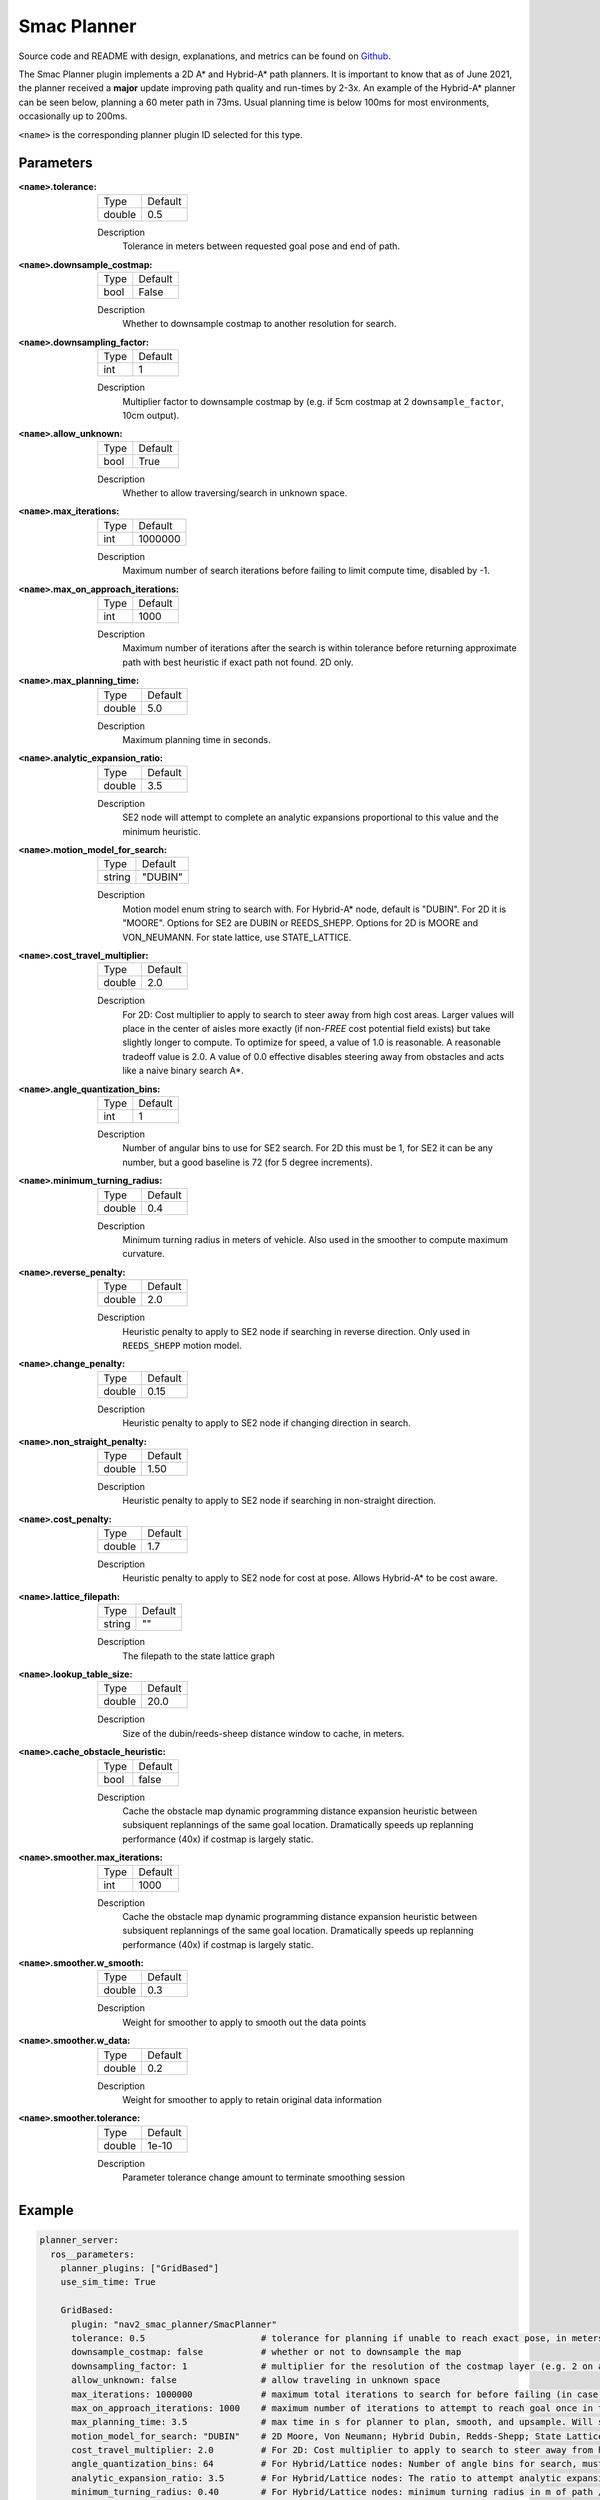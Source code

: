 .. _configuring_smac_planner:

Smac Planner
############

Source code and README with design, explanations, and metrics can be found on Github_.

.. _Github: https://github.com/ros-planning/navigation2/tree/main/nav2_smac_planner

The Smac Planner plugin implements a 2D A* and Hybrid-A* path planners.
It is important to know that as of June 2021, the planner received a **major** update improving path quality and run-times by 2-3x.
An example of the Hybrid-A* planner can be seen below, planning a 60 meter path in 73ms. Usual planning time is below 100ms for most environments, occasionally up to 200ms.

.. image:: smac/path.png
    :width: 640px
    :align: center
    :alt: Path generated by the Hybrid-A* planner


``<name>`` is the corresponding planner plugin ID selected for this type.

Parameters
**********

:``<name>``.tolerance:

  ============== =======
  Type           Default
  -------------- -------
  double         0.5  
  ============== =======

  Description
    Tolerance in meters between requested goal pose and end of path.

:``<name>``.downsample_costmap:

  ==== =======
  Type Default                                                   
  ---- -------
  bool False            
  ==== =======

  Description
    Whether to downsample costmap to another resolution for search.

:``<name>``.downsampling_factor:

  ==== =======
  Type Default                                                   
  ---- -------
  int  1            
  ==== =======

  Description
    Multiplier factor to downsample costmap by (e.g. if 5cm costmap at 2 ``downsample_factor``, 10cm output).

:``<name>``.allow_unknown:

  ==== =======
  Type Default                                                   
  ---- -------
  bool True            
  ==== =======

  Description
    Whether to allow traversing/search in unknown space.

:``<name>``.max_iterations:

  ==== =======
  Type Default                                                   
  ---- -------
  int  1000000            
  ==== =======

  Description
    Maximum number of search iterations before failing to limit compute time, disabled by -1.

:``<name>``.max_on_approach_iterations:

  ==== =======
  Type Default                                                   
  ---- -------
  int  1000            
  ==== =======

  Description
    Maximum number of iterations after the search is within tolerance before returning approximate path with best heuristic if exact path not found. 2D only.

:``<name>``.max_planning_time:

  ====== =======
  Type   Default                                                   
  ------ -------
  double  5.0            
  ====== =======

  Description
    Maximum planning time in seconds.

:``<name>``.analytic_expansion_ratio:

  ====== =======
  Type   Default                                                   
  ------ -------
  double 3.5            
  ====== =======

  Description
    SE2 node will attempt to complete an analytic expansions proportional to this value and the minimum heuristic.

:``<name>``.motion_model_for_search:

  ====== =======
  Type   Default                                                   
  ------ -------
  string "DUBIN"            
  ====== =======

  Description
    Motion model enum string to search with. For Hybrid-A* node, default is "DUBIN". For 2D it is "MOORE". Options for SE2 are DUBIN or REEDS_SHEPP. Options for 2D is MOORE and VON_NEUMANN. For state lattice, use STATE_LATTICE.

:``<name>``.cost_travel_multiplier:

  ====== =======
  Type   Default                                                   
  ------ -------
  double 2.0            
  ====== =======

  Description
    For 2D: Cost multiplier to apply to search to steer away from high cost areas. Larger values will place in the center of aisles more exactly (if non-`FREE` cost potential field exists) but take slightly longer to compute. To optimize for speed, a value of 1.0 is reasonable. A reasonable tradeoff value is 2.0. A value of 0.0 effective disables steering away from obstacles and acts like a naive binary search A*.


:``<name>``.angle_quantization_bins:

  ==== =======
  Type Default                                                   
  ---- -------
  int  1            
  ==== =======

  Description
    Number of angular bins to use for SE2 search. For 2D this must be 1, for SE2 it can be any number, but a good baseline is 72 (for 5 degree increments).

:``<name>``.minimum_turning_radius:

  ====== =======
  Type   Default                                                   
  ------ -------
  double 0.4          
  ====== =======

  Description
    Minimum turning radius in meters of vehicle. Also used in the smoother to compute maximum curvature.

:``<name>``.reverse_penalty:

  ====== =======
  Type   Default                                                   
  ------ -------
  double 2.0          
  ====== =======

  Description
    Heuristic penalty to apply to SE2 node if searching in reverse direction. Only used in ``REEDS_SHEPP`` motion model.

:``<name>``.change_penalty:

  ====== =======
  Type   Default                                                   
  ------ -------
  double 0.15          
  ====== =======

  Description
    Heuristic penalty to apply to SE2 node if changing direction in search.

:``<name>``.non_straight_penalty:

  ====== =======
  Type   Default                                                   
  ------ -------
  double 1.50         
  ====== =======

  Description
    Heuristic penalty to apply to SE2 node if searching in non-straight direction.

:``<name>``.cost_penalty:

  ====== =======
  Type   Default                                                   
  ------ -------
  double 1.7         
  ====== =======

  Description
    Heuristic penalty to apply to SE2 node for cost at pose. Allows Hybrid-A* to be cost aware.

:``<name>``.lattice_filepath:

  ====== =======
  Type   Default                                                   
  ------ -------
  string ""         
  ====== =======

  Description
    The filepath to the state lattice graph

:``<name>``.lookup_table_size:

  ====== =======
  Type   Default                                                   
  ------ -------
  double 20.0         
  ====== =======

  Description
    Size of the dubin/reeds-sheep distance window to cache, in meters.

:``<name>``.cache_obstacle_heuristic:

  ====== =======
  Type   Default                                                   
  ------ -------
  bool   false         
  ====== =======

  Description
    Cache the obstacle map dynamic programming distance expansion heuristic between subsiquent replannings of the same goal location. Dramatically speeds up replanning performance (40x) if costmap is largely static.

:``<name>``.smoother.max_iterations:

  ====== =======
  Type   Default                                                   
  ------ -------
  int    1000         
  ====== =======

  Description
    Cache the obstacle map dynamic programming distance expansion heuristic between subsiquent replannings of the same goal location. Dramatically speeds up replanning performance (40x) if costmap is largely static.

:``<name>``.smoother.w_smooth:

  ====== =======
  Type   Default                                                   
  ------ -------
  double 0.3         
  ====== =======

  Description
    Weight for smoother to apply to smooth out the data points

:``<name>``.smoother.w_data:

  ====== =======
  Type   Default                                                   
  ------ -------
  double 0.2         
  ====== =======

  Description
    Weight for smoother to apply to retain original data information

:``<name>``.smoother.tolerance:

  ====== =======
  Type   Default                                                   
  ------ -------
  double 1e-10       
  ====== =======

  Description
    Parameter tolerance change amount to terminate smoothing session

Example
*******
.. code-block:: yaml

  planner_server:
    ros__parameters:
      planner_plugins: ["GridBased"]
      use_sim_time: True

      GridBased:
        plugin: "nav2_smac_planner/SmacPlanner"
        tolerance: 0.5                      # tolerance for planning if unable to reach exact pose, in meters, for 2D node
        downsample_costmap: false           # whether or not to downsample the map
        downsampling_factor: 1              # multiplier for the resolution of the costmap layer (e.g. 2 on a 5cm costmap would be 10cm)
        allow_unknown: false                # allow traveling in unknown space
        max_iterations: 1000000             # maximum total iterations to search for before failing (in case unreachable), set to -1 to disable
        max_on_approach_iterations: 1000    # maximum number of iterations to attempt to reach goal once in tolerance, 2D only
        max_planning_time: 3.5              # max time in s for planner to plan, smooth, and upsample. Will scale maximum smoothing and upsampling times based on remaining time after planning.
        motion_model_for_search: "DUBIN"    # 2D Moore, Von Neumann; Hybrid Dubin, Redds-Shepp; State Lattice set internally
        cost_travel_multiplier: 2.0         # For 2D: Cost multiplier to apply to search to steer away from high cost areas. Larger values will place in the center of aisles more exactly (if non-`FREE` cost potential field exists) but take slightly longer to compute. To optimize for speed, a value of 1.0 is reasonable. A reasonable tradeoff value is 2.0. A value of 0.0 effective disables steering away from obstacles and acts like a naive binary search A*.
        angle_quantization_bins: 64         # For Hybrid/Lattice nodes: Number of angle bins for search, must be 1 for 2D node (no angle search)
        analytic_expansion_ratio: 3.5       # For Hybrid/Lattice nodes: The ratio to attempt analytic expansions during search for final approach.
        minimum_turning_radius: 0.40        # For Hybrid/Lattice nodes: minimum turning radius in m of path / vehicle
        reverse_penalty: 2.1                # For Reeds-Shepp model: penalty to apply if motion is reversing, must be => 1
        change_penalty: 0.15                # For Hybrid/Lattice nodes: penalty to apply if motion is changing directions, must be >= 0
        non_straight_penalty: 1.50          # For Hybrid/Lattice nodes: penalty to apply if motion is non-straight, must be => 1
        cost_penalty: 1.7                   # For Hybrid/Lattice nodes: penalty to apply to higher cost areas when adding into the obstacle map dynamic programming distance expansion heuristic. This drives the robot more towards the center of passages. A value between 1.3 - 3.5 is reasonable.
        lattice_filepath: ""                # For Lattice node: the filepath to the state lattice graph
        lookup_table_size: 20               # For Hybrid/Lattice nodes: Size of the dubin/reeds-sheep distance window to cache, in meters.
        cache_obstacle_heuristic: True      # For Hybrid/Lattice nodes: Cache the obstacle map dynamic programming distance expansion heuristic between subsiquent replannings of the same goal location. Dramatically speeds up replanning performance (40x) if costmap is largely static.     
        smoother:
          max_iterations: 1000
          w_smooth: 0.3
          w_data: 0.2
          tolerance: 1e-10
